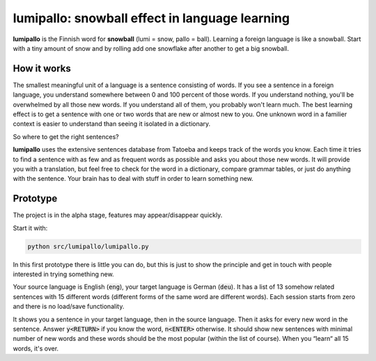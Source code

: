lumipallo: snowball effect in language learning
===============================================


.. image:: https://github.com/eumiro/lumipallo/workflows/CI/badge.svg
  :target: https://github.com/eumiro/lumipallo/actions?query=workflow%3ACI


**lumipallo** is the Finnish word for **snowball** (lumi = snow, pallo = ball).
Learning a foreign language is like a snowball. Start with a tiny amount
of snow and by rolling add one snowflake after another to get a big snowball.

How it works
------------

The smallest meaningful unit of a language is a sentence consisting of words.
If you see a sentence in a foreign language, you understand somewhere
between 0 and 100 percent of those words. If you understand nothing,
you'll be overwhelmed by all those new words. If you understand all
of them, you probably won't learn much. The best learning effect
is to get a sentence with one or two words that are new or almost new to you.
One unknown word in a familier context is easier to understand
than seeing it isolated in a dictionary.

So where to get the right sentences?

**lumipallo** uses the extensive sentences database from Tatoeba and keeps
track of the words you know. Each time it tries to find a sentence with
as few and as frequent words as possible and asks you about those
new words. It will provide you with a translation, but feel free to
check for the word in a dictionary, compare grammar tables, or just do
anything with the sentence. Your brain has to deal with stuff in order
to learn something new.


Prototype
---------

The project is in the alpha stage, features may appear/disappear quickly.

Start it with:

.. code::

    python src/lumipallo/lumipallo.py

In this first prototype there is little you can do, but this is just
to show the principle and get in touch with people interested in trying
something new.

Your source language is English (:code:`eng`),
your target language is German (:code:`deu`).
It has a list of 13 somehow related sentences with 15 different words
(different forms of the same word are different words).
Each session starts from zero and there is no load/save functionality.

It shows you a sentence in your target language, then in the source language.
Then it asks for every new word in the sentence.
Answer :code:`y<RETURN>` if you know the word, :code:`n<ENTER>` otherwise.
It should show new sentences with minimal number of new words
and these words should be the most popular (within the list of course).
When you “learn“ all 15 words, it's over.

